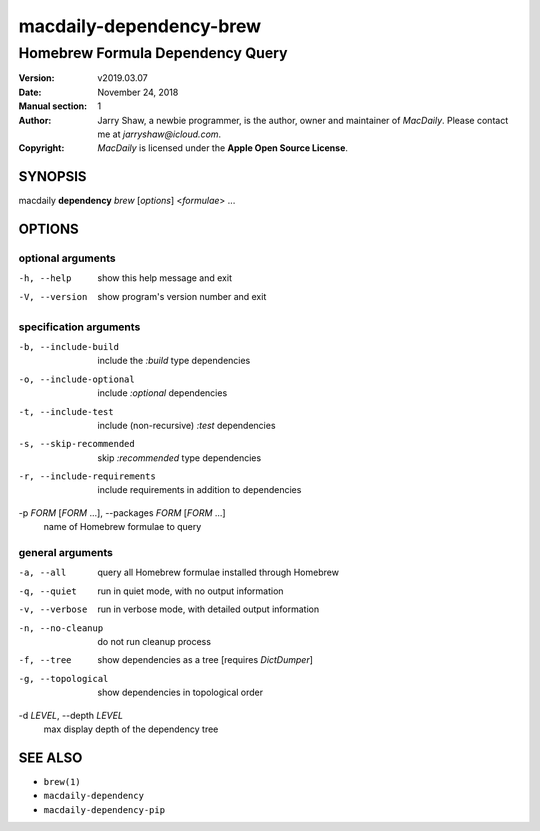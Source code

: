 ========================
macdaily-dependency-brew
========================

---------------------------------
Homebrew Formula Dependency Query
---------------------------------

:Version: v2019.03.07
:Date: November 24, 2018
:Manual section: 1
:Author:
    Jarry Shaw, a newbie programmer, is the author, owner and maintainer
    of *MacDaily*. Please contact me at *jarryshaw@icloud.com*.
:Copyright:
    *MacDaily* is licensed under the **Apple Open Source License**.

SYNOPSIS
========

macdaily **dependency** *brew* [*options*] <*formulae*> ...

OPTIONS
=======

optional arguments
------------------

-h, --help            show this help message and exit
-V, --version         show program's version number and exit

specification arguments
-----------------------

-b, --include-build   include the *:build* type dependencies

-o, --include-optional
                      include *:optional* dependencies

-t, --include-test    include (non-recursive) *:test* dependencies

-s, --skip-recommended
                      skip *:recommended* type dependencies

-r, --include-requirements
                      include requirements in addition to dependencies

-p *FORM* [*FORM* ...], --packages *FORM* [*FORM* ...]
                      name of Homebrew formulae to query

general arguments
-----------------

-a, --all             query all Homebrew formulae installed through Homebrew
-q, --quiet           run in quiet mode, with no output information
-v, --verbose         run in verbose mode, with detailed output information
-n, --no-cleanup      do not run cleanup process
-f, --tree            show dependencies as a tree [requires *DictDumper*]
-g, --topological     show dependencies in topological order

-d *LEVEL*, --depth *LEVEL*
                      max display depth of the dependency tree

SEE ALSO
========

* ``brew(1)``
* ``macdaily-dependency``
* ``macdaily-dependency-pip``
